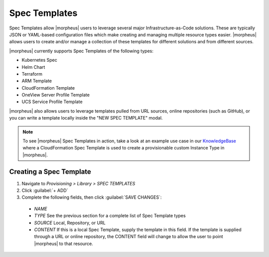 Spec Templates
--------------

Spec Templates allow |morpheus| users to leverage several major Infrastructure-as-Code solutions. These are typically JSON or YAML-based configuration files which make creating and managing multiple resource types easier. |morpheus| allows users to create and/or manage a collection of these templates for different solutions and from different sources.

|morpheus| currently supports Spec Templates of the following types:

- Kubernetes Spec
- Helm Chart
- Terraform
- ARM Template
- CloudFormation Template
- OneView Server Profile Template
- UCS Service Profile Template

|morpheus| also allows users to leverage templates pulled from URL sources, online repositories (such as GitHub), or you can write a template locally inside the "NEW SPEC TEMPLATE" modal.

.. NOTE:: To see |morpheus| Spec Templates in action, take a look at an example use case in our `KnowledgeBase <https://support.morpheusdata.com/s/article/How-to-use-Spec-Templates-to-create-a-custom-instance-type?language=en_US>`_ where a CloudFormation Spec Template is used to create a provisionable custom Instance Type in |morpheus|.

Creating a Spec Template
^^^^^^^^^^^^^^^^^^^^^^^^

#. Navigate to `Provisioning > Library > SPEC TEMPLATES`
#. Click :guilabel:`+ ADD`
#. Complete the following fields, then click :guilabel:`SAVE CHANGES`:

  - *NAME*

  - *TYPE*
    See the previous section for a complete list of Spec Template types

  - *SOURCE*
    Local, Repository, or URL

  - *CONTENT*
    If this is a local Spec Template, supply the template in this field. If the template is supplied through a URL or online repository, the CONTENT field will change to allow the user to point |morpheus| to that resource.
